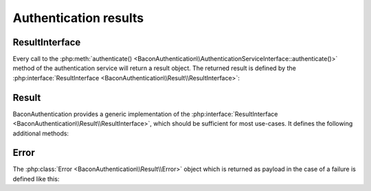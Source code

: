 Authentication results
======================

.. php:namespace:: BaconAuthentication\Result

ResultInterface
---------------

Every call to the
:php:meth:`authenticate() <BaconAuthentication\\AuthenticationServiceInterface::authenticate()>`
method of the authentication service will return a result object. The returned
result is defined by the
:php:interface:`ResultInterface <BaconAuthentication\\Result\\ResultInterface>`:

.. php:interface:: ResultInterface

    Generic result interface.

.. php:method:: isSuccess()

    Returns whether the authentication was successful.

    :return: bool

.. php:method:: isFailure()

    Returns whether the authentication was a failure.

    :return: bool

.. php:method:: isChallenge()

    Returns whether the authentication generated a challenge.

    :return: bool

.. php:method:: getPayload()

    Returns the payload associated with the result.

    For a successful result, the payload should be the identity of the subject.
    In the case of a failure, it should contain error information enclosed in
    an :php:class:`Error <BaconAuthentication\\Result\\Error>` object. For a
    challenge, no payload is required.

    :return: mixed|null

Result
------

BaconAuthentication provides a generic implementation of the
:php:interface:`ResultInterface <BaconAuthentication\\Result\\ResultInterface>`,
which should be sufficient for most use-cases. It defines the following
additional methods:

.. php:class:: Result

    Generic result implementation.

.. php:const:: STATE_SUCCESS

    success

.. php:const:: STATE_FAILURE

    failure

.. php:const:: STATE_CHALLENGE

    challenge

.. php:method:: __construct($state[, $payload])

    :param string $state:
    :param mixed|null $payload:

Error
------

The :php:class:`Error <BaconAuthentication\\Result\\Error>` object which is
returned as payload in the case of a failure is defined like this:

.. php:class:: Error

.. php:method:: __construct($scope, $message)

    :param string $scope:
    :param string $message:

.. php:method:: getScope()

    :return: string

.. php:method:: getMessage()

    :return: string

